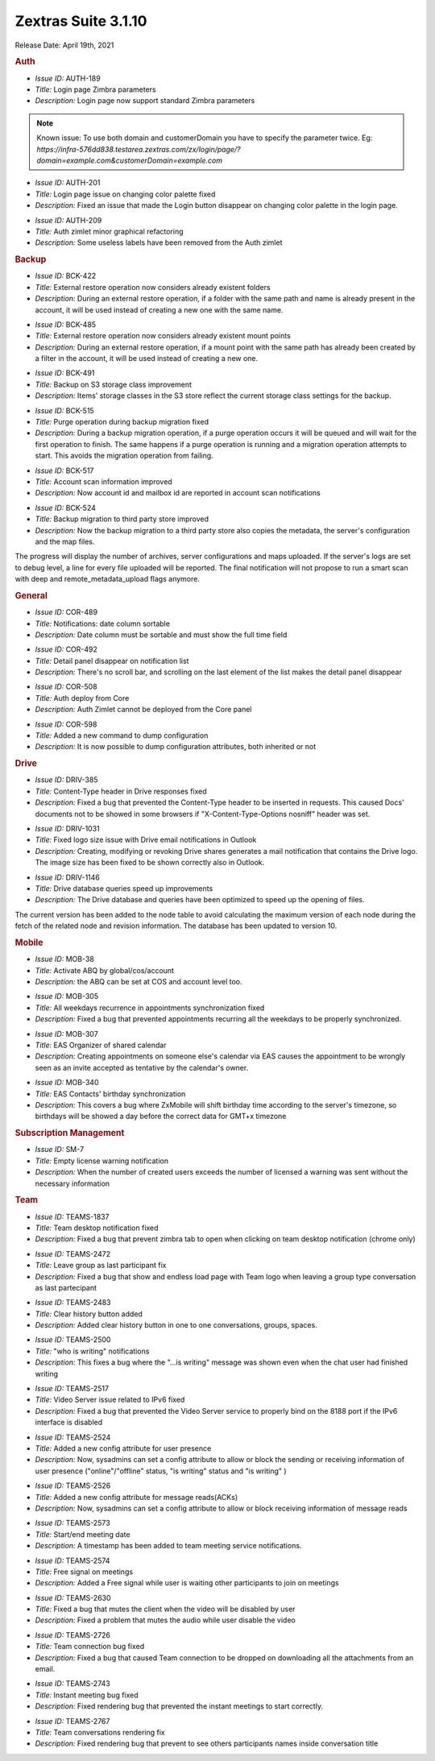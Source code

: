 
Zextras Suite 3.1.10
====================

Release Date: April 19th, 2021

.. rubric:: Auth

* *Issue ID:* AUTH-189

* *Title:* Login page Zimbra parameters

* *Description:* Login page now support standard Zimbra parameters


.. note:: Known issue: To use both domain and customerDomain you have
   to specify the parameter twice. Eg:
   `https://infra-576dd838.testarea.zextras.com/zx/login/page/?domain=example.com&customerDomain=example.com`

..

* *Issue ID:* AUTH-201

* *Title:* Login page issue on changing color palette fixed

* *Description:* Fixed an issue that made the Login button disappear on changing color palette in the login page.

..

* *Issue ID:* AUTH-209

* *Title:* Auth zimlet minor graphical refactoring

* *Description:* Some useless labels have been removed from the Auth zimlet



.. rubric:: Backup

* *Issue ID:* BCK-422

* *Title:* External restore operation now considers already existent folders

* *Description:* During an external restore operation, if a folder with the same path and name is already present in the account, it will be used instead of creating a new one with the same name.

..

* *Issue ID:* BCK-485

* *Title:* External restore operation now considers already existent mount points

* *Description:* During an external restore operation, if a mount point with the same path has already been created by a filter in the account, it will be used instead of creating a new one.

..

* *Issue ID:* BCK-491

* *Title:* Backup on S3 storage class improvement

* *Description:* Items' storage classes in the S3 store reflect the current storage class settings for the backup.

..

* *Issue ID:* BCK-515

* *Title:* Purge operation during backup migration fixed

* *Description:* During a backup migration operation, if a purge operation occurs it will be queued and will wait for the first operation to finish. The same happens if a purge operation is running and a migration operation attempts to start. This avoids the migration operation from failing.

..

* *Issue ID:* BCK-517

* *Title:* Account scan information improved

* *Description:* Now account id and mailbox id are reported in account scan notifications

..

* *Issue ID:* BCK-524

* *Title:* Backup migration to third party store improved

* *Description:* Now the backup migration to a third party store also copies the metadata, the server's configuration and the map files.

The progress will display the number of archives, server configurations and maps uploaded.
If the server's logs are set to debug level, a line for every file uploaded will be reported.
The final notification will not propose to run a smart scan with deep and remote_metadata_upload flags anymore.



.. rubric:: General

* *Issue ID:* COR-489

* *Title:* Notifications: date column sortable

* *Description:* Date column must be sortable and must show the full time field


..

* *Issue ID:* COR-492

* *Title:* Detail panel disappear on notification list

* *Description:* There's no scroll bar, and scrolling on the last element of the list makes the detail panel disappear

..

* *Issue ID:* COR-508

* *Title:* Auth deploy from Core

* *Description:* Auth Zimlet cannot be deployed from the Core panel

..

* *Issue ID:* COR-598

* *Title:* Added a new command to dump configuration

* *Description:* It is now possible to dump configuration attributes, both inherited or not


.. rubric:: Drive

* *Issue ID:* DRIV-385

* *Title:* Content-Type header in Drive responses fixed

* *Description:* Fixed a bug that prevented the Content-Type header to be inserted in requests. This caused Docs' documents not to be showed in some browsers if "X-Content-Type-Options nosniff" header was set.

..

* *Issue ID:* DRIV-1031

* *Title:* Fixed logo size issue with Drive email notifications in Outlook

* *Description:* Creating, modifying or revoking Drive shares generates a mail notification that contains the Drive logo. The image size has been fixed to be shown correctly also in Outlook.

..

* *Issue ID:* DRIV-1146

* *Title:* Drive database queries speed up improvements

* *Description:* The Drive database and queries have been optimized to speed up the opening of files.

The current version has been added to the node table to avoid calculating the maximum version of each node during the fetch of the related node and revision information.
The database has been updated to version 10.



.. rubric:: Mobile

* *Issue ID:* MOB-38

* *Title:* Activate ABQ by global/cos/account

* *Description:* the ABQ can be set at COS and account level too.

..

* *Issue ID:* MOB-305

* *Title:* All weekdays recurrence in appointments synchronization fixed

* *Description:* Fixed a bug that prevented appointments recurring all the weekdays to be properly synchronized.

..

* *Issue ID:* MOB-307

* *Title:* EAS  Organizer of shared calendar

* *Description:* Creating appointments on someone else's calendar via EAS causes the appointment to be wrongly seen as an invite accepted as tentative by the calendar's owner.

..

* *Issue ID:* MOB-340

* *Title:* EAS Contacts' birthday synchronization

* *Description:* This covers a bug where ZxMobile will shift birthday time according to the server's timezone, so birthdays will be showed a day before the correct data for GMT+x timezone



.. rubric:: Subscription Management

* *Issue ID:* SM-7

* *Title:* Empty license warning notification

* *Description:* When the number of created users exceeds the number of licensed a warning was sent without the necessary information



.. rubric:: Team

* *Issue ID:* TEAMS-1837

* *Title:* Team desktop notification fixed

* *Description:* Fixed a bug that prevent zimbra tab to open when clicking on team desktop notification (chrome only)

..

* *Issue ID:* TEAMS-2472

* *Title:* Leave group as last participant fix

* *Description:* Fixed a bug that show and endless load page with Team logo when leaving a group type conversation as last partecipant

..

* *Issue ID:* TEAMS-2483

* *Title:* Clear history button added

* *Description:* Added clear history button in one to one conversations, groups, spaces.

..

* *Issue ID:* TEAMS-2500

* *Title:* "who is writing" notifications

* *Description:* This fixes a bug where the "...is writing" message was shown even when the chat user had finished writing

..

* *Issue ID:* TEAMS-2517

* *Title:* Video Server issue related to IPv6 fixed

* *Description:* Fixed a bug that prevented the Video Server service to properly bind on the 8188 port if the IPv6 interface is disabled

..

* *Issue ID:* TEAMS-2524

* *Title:* Added a new config attribute for user presence

* *Description:* Now, sysadmins can set a config attribute to allow or block the sending or receiving information of user presence ("online"/"offline" status, "is writing" status and "is writing" )

..

* *Issue ID:* TEAMS-2526

* *Title:* Added a new config attribute for message reads(ACKs)

* *Description:* Now, sysadmins can set a config attribute to allow or block receiving information of message reads

..

* *Issue ID:* TEAMS-2573

* *Title:* Start/end meeting date

* *Description:* A timestamp has been added to team meeting service notifications.

..

* *Issue ID:* TEAMS-2574

* *Title:* Free signal on meetings

* *Description:* Added a Free signal while user is waiting other participants to join on meetings

..

* *Issue ID:* TEAMS-2630

* *Title:* Fixed a bug that mutes the client when the video will be disabled by user

* *Description:* Fixed a problem that mutes the audio while user disable the video

..

* *Issue ID:* TEAMS-2726

* *Title:* Team connection bug fixed

* *Description:* Fixed a bug that caused Team connection to be dropped on downloading all the attachments from an email.

..

* *Issue ID:* TEAMS-2743

* *Title:* Instant meeting bug fixed

* *Description:* Fixed rendering bug that prevented the instant meetings to start correctly.

..

* *Issue ID:* TEAMS-2767

* *Title:* Team conversations rendering fix

* *Description:* Fixed rendering bug that prevent to see others participants names inside conversation title


